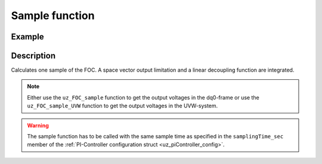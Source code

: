 .. _uz_FOC_sample:

===============
Sample function
===============

.. doxygenfunction:: uz_FOC_sample

.. doxygenfunction:: uz_FOC_sample_UVW

Example
=======

.. code-block:: c
  :linenos:
  :caption: Example function call to calculate the FOC output. FOC-Instance via :ref:`init-function <uz_FOC_init>`

  int main(void) {
     float V_dc_volts = 24.0f;
     float omega_el_rad_per_sec = 125.1f;
     float theta_el_rad = 1.2f;
     struct uz_dq_t i_actual_Ampere = {.d = 1.0f, .q = 2.0f, .zero = 0.0f};
     struct uz_dq_t i_reference_Ampere = {.d = 1.0f, .q = 2.0f, .zero = 0.0f};
     struct uz_dq_t u_dq_Volts = uz_FOC_sample(FOC_instance, i_reference_Ampere, i_actual_Ampere, V_dc_volts, omega_el_rad_per_sec);
     //Alternatively the sample function can output the UVW-values
     struct uz_UVW_t u_UVW_Volts = uz_FOC_sample_UVW(FOC_instance, i_reference_Ampere, i_actual_Ampere, V_dc_volts, omega_el_rad_per_sec, theta_el_rad);
  }

Description
===========

Calculates one sample of the FOC.
A space vector output limitation and a linear decoupling function are integrated. 

.. note::

  Either use the ``uz_FOC_sample`` function to get the output voltages in the dq0-frame or use the ``uz_FOC_sample_UVW`` function to get the output voltages in the UVW-system. 

.. warning::

  The sample function has to be called with the same sample time as specified in the ``samplingTime_sec`` member of the :ref:`PI-Controller configuration struct <uz_piController_config>`.

.. tikz:: FOC (``->`` represent the arrow operator in C)
  :align: left

  \usetikzlibrary{shapes,arrows, patterns,calc};
  \begin{scope}[shift={(12,1)}]
  \node[draw, rectangle, minimum height=11cm, minimum width = 28cm, fill=blue, fill opacity=0.2] (FOC_sample) at (0,1) {};
  \node[font=\footnotesize] (input_dq_ref) at ($(FOC_sample.west)+(0.7,1.55)$) {uz\_dq\_t};
  \node[font=\footnotesize] (input_dq_meas) at ($(FOC_sample.west)+(0.7,0.25)$) {uz\_dq\_t};
  \node[font=\footnotesize] (input_omega) at ($(FOC_sample.west)+(0.7,-4)$) {$\omega_{el}$};
  \node[font=\footnotesize] (input_Uzk) at ($(FOC_sample.west)+(0.7,-5)$) {$U_{zk}$};
  \node[font=\footnotesize] (input_FOC) at ($(FOC_sample.west)+(0.75,3.05)$) {uz\_FOC*};
    \node[font=\footnotesize] (output_dq)at ($(FOC_sample.east)+(-0.6,0.85)$) {uz\_dq\_t};
  \node[font=\large] at ($(FOC_sample.south)+(0,-0.5)$) {uz\_FOC\_sample};
  \begin{scope}[shift={(-6,1.75)}]
  \node[draw, rectangle, minimum height=8.3cm, minimum width = 10cm,  fill=white, draw opacity = 0.0] (FOC_current) at (0,0) {};
  \node[draw, rectangle, minimum height=8.3cm, minimum width = 10cm,  fill=green, fill opacity=0.2] (white1) at (0,0) {};
  \node[font=\footnotesize] (CC_dq_output) at ($(FOC_current.east)+(-0.6,2)$) {uz\_dq\_t};
  \node[font=\footnotesize] (CC_dq_ref) at ($(FOC_current.west)+(0.65,0.75)$) {uz\_dq\_t};
  \node[font=\footnotesize] (CC_uz_FOC) at ($(FOC_current.west)+(0.65,2.31)$) {uz\_FOC*};
  \node[font=\footnotesize] (CC_dq_meas) at ($(FOC_current.west)+(0.65,-0.5)$) {uz\_dq\_t};
  \node[] at ($(FOC_current.south)+(0.0,0.3)$) {uz\_FOC\_CurrentControl};
  \begin{scope}[shift={(1.5,2)}]
  \node[draw, rectangle, minimum height=2.3cm, minimum width = 4cm, fill=lightgray] (iq_PIController) at (0,0) {};
  \node[font=\footnotesize] at ($(iq_PIController.west)+(1.2,0.9)$) {uz\_PI\_Controller*};
  \node[font=\footnotesize] at ($(iq_PIController.west)+(0.86,-0.9)$) {actualValue};
  \node[font=\footnotesize] at ($(iq_PIController.west)+(1.06,-0.3)$) {referenceValue};
  \node[font=\footnotesize] at ($(iq_PIController.west)+(0.98,0.3)$) {ext\_clamping};
  \node[font=\footnotesize] at ($(iq_PIController.east)+(-0.5,0)$) {output};
  \node[] at (0,1.4) {$i_q$-Controller};
  \node[] at (0,-1.4) {uz\_PI\_Controller\_sample};
  \end{scope}
  \begin{scope}[shift={(1.5,-2)}]
  \node[draw, rectangle, minimum height=2.3cm, minimum width = 4cm, fill=lightgray] (id_PIController) at (0,0) {};
  \node[font=\footnotesize] at ($(id_PIController.west)+(1.2,-0.9)$) {uz\_PI\_Controller*};
  \node[font=\footnotesize] at ($(id_PIController.west)+(0.86,0.9)$) {actualValue};
  \node[font=\footnotesize] at ($(id_PIController.west)+(1.06,0.3)$) {referenceValue};
  \node[font=\footnotesize] at ($(id_PIController.west)+(0.98,-0.3)$) {ext\_clamping};
  \node[font=\footnotesize] at ($(id_PIController.east)+(-0.5,0)$) {output};
  \node[] at (0,1.4) {$i_d$-Controller};
  \node[] at (0,-1.4) {uz\_PI\_Controller\_sample};
  \end{scope}
  \draw(CC_uz_FOC.east) -- ($(CC_uz_FOC.east)+(0.5,0)$);
  \node [circle,fill,inner sep=1pt] at ($(CC_uz_FOC.east)+(0.5,0)$) {};
  \draw[-latex]($(CC_uz_FOC.east)+(0.5,0)$) |- ($(iq_PIController.west)+(0,0.9)$);
  \draw[-latex]($(CC_uz_FOC.east)+(0.5,0)$) |- ($(id_PIController.west)+(0,-0.9)$);
  \draw[-latex]($(CC_uz_FOC.east)+(0.5,-4.6)$) -- ($(id_PIController.west)+(0,-0.3)$);
  \node [circle,fill,inner sep=1pt] at ($(CC_uz_FOC.east)+(0.5,-4.6)$){};
  \draw[-latex]($(CC_uz_FOC.east)+(0.5,0)$) -- ($(iq_PIController.west)+(0,0.3)$);
  \draw(CC_dq_ref.east) -- ($(CC_dq_ref.east)+(0.47,0)$);
  \draw[-, bend angle=45, bend left]($(CC_dq_ref.east)+(0.47,0)$)to node[below,align=center]{}($(CC_dq_ref.east)+(0.67,0)$);
  \draw[-]($(CC_dq_ref.east)+(0.67,0)$) -- ($(CC_dq_ref.east)+(0.8,0)$);
  \node [circle,fill,inner sep=1pt] at ($(CC_dq_ref.east)+(0.8,0)$){};
  \draw[-latex]($(CC_dq_ref.east)+(0.8,0)$) |- ($(iq_PIController.west)+(0,-0.3)$);
  \draw[-latex]($(CC_dq_ref.east)+(0.8,0)$) |- ($(id_PIController.west)+(0,0.3)$);
  \draw(CC_dq_meas.east) -- ($(CC_dq_meas.east)+(0.47,0)$);
  \draw[-, bend angle=45, bend left]($(CC_dq_meas.east)+(0.47,0)$)to node[below,align=center]{}($(CC_dq_meas.east)+(0.95,0)$);
  \draw[-]($(CC_dq_meas.east)+(0.95,0)$) -- ($(CC_dq_meas.east)+(1.1,0)$);
  \node [circle,fill,inner sep=1pt] at ($(CC_dq_meas.east)+(1.1,0)$){};
  \draw[-latex]($(CC_dq_meas.east)+(1.1,0)$) |- ($(iq_PIController.west)+(0,-0.9)$);
  \draw[-latex]($(CC_dq_meas.east)+(1.1,0)$) |- ($(id_PIController.west)+(0,0.9)$);
  \draw[-latex](id_PIController.east) -| (CC_dq_output.south);
  \draw[-latex](iq_PIController.east) -- (CC_dq_output.west);
  \end{scope}
  \begin{scope}[shift={(3,-3.5)}]
  \node[draw, rectangle, minimum height=2.3cm, minimum width = 4cm, fill=cyan, fill opacity=0.2] (linearDecouppling) at (-0.5,5.5) {};
  \node[font=\footnotesize] at ($(linearDecouppling.west)+(0.6,-0.6)$) {config};
  \node[font=\footnotesize] at ($(linearDecouppling.west)+(0.6,0.6)$) {uz\_dq\_t};
  \node[font=\footnotesize] at ($(linearDecouppling.west)+(0.6,0.0)$) {$\omega_{el}$};
  \node[font=\footnotesize] at ($(linearDecouppling.east)+(-0.6,0)$) {uz\_dq\_t};
  \node[] at (-0.5,7) {linear Decouppling};
  \node[] at (-0.5,4) {uz\_FOC\_linear\_decouppling};
  \end{scope}
  \begin{scope}[shift={(10,2.45)}]
  \node[draw, rectangle, minimum height=3.8cm, minimum width = 5cm, fill=magenta, fill opacity=0.2] (SVL) at (0,0) {};
  \node[font=\footnotesize] at ($(SVL.west)+(0.65,1.3)$) {uz\_dq\_t};
  \node[font=\footnotesize] at ($(SVL.west)+(0.65,0.6)$) {uz\_dq\_t};
  \node[font=\footnotesize] at ($(SVL.west)+(0.6,0)$) {$\omega_{el}$};
  \node[font=\footnotesize] at ($(SVL.west)+(1.1,-0.6)$) {ext\_clamping};
  \node[font=\footnotesize] at ($(SVL.west)+(0.6,-1.3)$) {$U_{zk}$};
  \node[font=\footnotesize] at ($(SVL.east)+(-0.5,-0.6)$) {uz\_dq};
  \node[font=\footnotesize] at ($(SVL.east)+(-0.95,0.6)$) {ext\_clamping};
  \node[] at (0,2.2) {Space Vector Limitation};
  \node[] at (0,-2.2) {uz\_FOC\_SpaceVector\_Limitation};
  \end{scope}
  \begin{scope}[shift={(5,3.75)}]
  \node[minimum size=0.7cm, draw, circle, fill=white] (add1) at (0,0) {};
  \node[] at (0,-0.25) {+};
  \node at (-0.2,0) {+};
  \end{scope}
  \draw[-latex](linearDecouppling.east) -| (add1.south);
  \draw[-latex](add1.east) -- ($(SVL.west)+(0,1.3)$);
  \draw[-latex]($(FOC_current.east)+(0,2)$) -- (add1.west);
  \draw($(input_dq_meas)+(1.5,0)$) |- ($(linearDecouppling.west)+(-1.2,-4.5)$);
  \draw[-latex]($(linearDecouppling.west)+(-1.2,-4.5)$) |- ($(linearDecouppling.west)+(0,0.6)$);
  \node [circle,fill,inner sep=1pt] at ($(linearDecouppling.west)+(-1.2,-4.5)$){};
  \node [circle,fill,inner sep=1pt] at ($(input_dq_meas)+(1.5,0)$){};
  \draw(input_omega.east) -- ($(linearDecouppling.west)+(-1,-5)$);
  \draw[-latex]($(linearDecouppling.west)+(-1,-5)$) |- (linearDecouppling.west);
  \node [circle,fill,inner sep=1pt] at ($(linearDecouppling.west)+(-1,-5)$){};
  \draw($(linearDecouppling.west)+(-1.2,-4.5)$) -- ($(linearDecouppling.west)+(5,-4.5)$);
  \draw[-latex]($(linearDecouppling.west)+(5,-4.5)$) |- ($(SVL.west)+(0,0.6)$);
  \draw($(linearDecouppling.west)+(-1,-5)$) -- ($(linearDecouppling.west)+(5.5,-5)$);
  \draw[-latex]($(linearDecouppling.west)+(5.5,-5)$) |- (SVL.west);
  \draw($(input_FOC)+(0.9,0)$) -- ($(input_FOC)+(0.9,-1.4)$);
  \draw[-, bend angle=45, bend left]($(input_FOC)+(0.9,-1.4)$) to node[below,align=center]{}($(input_FOC)+(0.9,-1.6)$);
  \draw[-]($(input_FOC)+(0.9,-1.6)$) -- ($(input_FOC)+(0.9,-2.7)$);
  \draw[-, bend angle=45, bend left]($(input_FOC)+(0.9,-2.7)$) to node[below,align=center]{}($(input_FOC)+(0.9,-2.9)$);
  \draw[-]($(input_FOC)+(0.9,-2.9)$) -- ($(input_FOC)+(0.9,-6.95)$);
  \draw[-, bend angle=45, bend left]($(input_FOC)+(0.9,-6.95)$) to node[below,align=center]{}($(input_FOC)+(0.9,-7.15)$);
  \draw[-]($(input_FOC)+(0.9,-7.15)$) |- ($(linearDecouppling.west)+(-0.8,-5.5)$);
  \node [circle,fill,inner sep=1pt] at ($(linearDecouppling.west)+(-0.8,-5.5)$){};
  \draw[-latex]($(linearDecouppling.west)+(-0.8,-5.5)$) |- ($(linearDecouppling.west)+(0,-0.6)$);
  \draw($(linearDecouppling.west)+(-0.8,-5.5)$) |- ($(linearDecouppling.west)+(6,-5.5)$);
  \draw[-latex]($(linearDecouppling.west)+(6,-5.5)$) |- ($(SVL.west)+(0,-0.6)$);
  \draw(input_Uzk.east) -- ($(linearDecouppling.west)+(6.5,-6)$);
  \draw[-latex]($(linearDecouppling.west)+(6.5,-6)$) |- ($(SVL.west)+(0,-1.3)$);
  \node[font=\scriptsize,rotate=90] at ($(SVL.west)+(-1.15,-3)$) {-$>$ext\_clamping};
  \draw[-latex]($(SVL.east)+(0,-0.6)$) -- (output_dq.west);
  \draw($(SVL.east)+(0,0.6)$) -| ($(SVL.east)+(0.5,3.65)$);
  \draw[-latex]($(SVL.east)+(0.5,3.65)$) -| ($(input_FOC.east)+(0.75,0)$);
  \node [circle,fill,inner sep=1pt] at ($(input_FOC.east)+(0.75,0)$){};
  \end{scope}
  \draw[-latex](input_FOC.east) -- ($(FOC_current.west)+(0,2.3)$);
  \draw[-latex](input_dq_ref.east) -- ($(FOC_current.west)+(0,0.8)$);
  \draw[-latex](input_dq_meas.east) -- ($(FOC_current.west)+(0,-0.5)$);
  \node[font=\scriptsize, rotate=90] at ($(linearDecouppling.west)+(-0.6,-2.6)$) {-$>$config.config\_PMSM};
  \node[draw, rectangle, rounded corners=6pt, minimum width=1cm,minimum height = 0.5cm] at ($(FOC_sample.east)+(2,0.85)$) (output){output}; 
  \draw[-latex]($(FOC_sample.east)+(0,0.85)$) -- (output.west);
  \node[draw, rectangle, rounded corners=6pt, minimum width=1cm,minimum height = 0.5cm] at ($(input_dq_ref.west)+(-3,0)$) (input_dq2){reference-dq-currents};
  \draw[-latex](input_dq2.east) -- ($(FOC_sample.west)+(0,1.55)$);
  \node[draw, rectangle, rounded corners=6pt, minimum width=1cm,minimum height = 0.5cm] at ($(input_dq_meas.west)+(-3,0)$) (input_dq3){input-dq-currents};
  \draw[-latex](input_dq3.east) -- ($(FOC_sample.west)+(0,0.25)$);
  \node[draw, rectangle, rounded corners=6pt, minimum width=1cm,minimum height = 0.5cm] at ($(input_Uzk.west)+(-3,0)$) (input_Uzk2){input-$U_{zk}$};
  \draw[-latex](input_Uzk2.east) -- ($(FOC_sample.west)+(0,-5)$);
  \node[draw, rectangle, rounded corners=6pt, minimum width=1cm,minimum height = 0.5cm] at ($(input_omega.west)+(-3,0)$) (input_omega2){input-$\omega_{el}$};
  \draw[-latex](input_omega2.east) -- ($(FOC_sample.west)+(0,-4)$);
  \node[draw, rectangle, rounded corners=6pt, minimum width=1cm,minimum height = 0.5cm] at ($(input_FOC.west)+(-2.6,0)$) (input_uz_FOC2){input-uz\_FOC*};
  \draw[-latex](input_uz_FOC2.east) -- ($(FOC_sample.west)+(0,3.05)$);